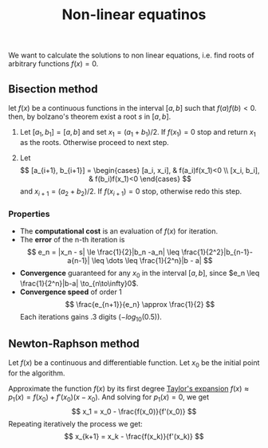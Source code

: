 :PROPERTIES:
:ID: 41A500F0-E564-4DEF-99FB-A9011DD0D773
:END:
#+title: Non-linear equatinos

We want to calculate the solutions to non linear equations, i.e. find roots of arbitrary functions \(f(x) = 0\).

** Bisection method
let \(f(x)\) be a continuous functions in the interval \([a, b]\) such that \(f(a)f(b) < 0\). then, by bolzano's theorem exist a root \(s\) in \([a,b]\).

1. Let \([a_1, b_1] = [a, b]\) and set \(x_1 = (a_1+b_1)/2\). If \(f(x_1) = 0\) stop and return \(x_1\) as the roots. Otherwise proceed to next step.

2. Let
   \[
   [a_{i+1}, b_{i+1}] = \begin{cases}
                [a_i, x_i],  & f(a_i)f(x_1)<0 \\
                [x_i, b_i],  & f(b_i)f(x_1)<0
            \end{cases}
   \]
   and \(x_{i+1} = (a_2+b_2)/2\). If \(f(x_{i+1}) = 0\) stop, otherwise redo this step.

*** Properties
- The *computational cost* is an evaluation of \(f(x)\) for iteration.
- The *error* of the n-th iteration is
  \[
  e_n = |x_n - s| \le \frac{1}{2}|b_n -a_n| \leq \frac{1}{2^2}|b_{n-1}- a{n-1}| \leq \dots \leq \frac{1}{2^n}|b - a|
  \]
- *Convergence* guaranteed for any \(x_0\) in the interval \([a, b]\), since \(e_n \leq \frac{1}{2^n}|b-a| \to_{n\to\infty}0\).
- *Convergence speed* of order 1
  \[
  \frac{e_{n+1}}{e_n} \approx \frac{1}{2}
  \]
  Each iterations gains .3 digits (\(-log_{10}(0.5)\)).

** Newton-Raphson method
Let \(f(x)\) be a continuous and differentiable function. Let \(x_0\) be the initial point for the algorithm.

Approximate the function \(f(x)\) by its first degree [[id:5C6634ED-0C6A-41BE-AEC7-86E744E8C5BB][Taylor's expansion]] \(f(x) \approx p_1(x) = f(x_0) + f'(x_0)(x-x_0)\). And solving for \(p_1(x) = 0\), we get
\[
x_1 = x_0 - \frac{f(x_0)}{f'(x_0)}
\]
Repeating iteratively the process we get:
\[
x_{k+1} = x_k - \frac{f(x_k)}{f'(x_k)}
\]
